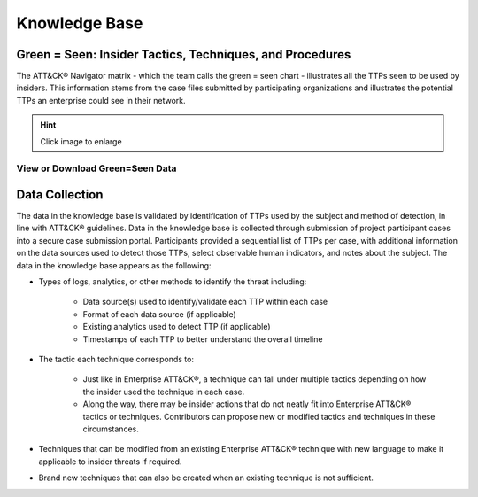 Knowledge Base
===============

.. _green=seen:

Green = Seen: Insider Tactics, Techniques, and Procedures
-----------------------------------------------------------

The ATT&CK® Navigator matrix - which the team calls the green = seen chart - illustrates all the TTPs seen to be used by insiders. This information stems from the case files submitted by participating organizations and illustrates the potential TTPs an enterprise could see in their network. 


.. FIX LINKS!!!!!

.. hint::

    Click image to enlarge

.. image:: /images/greenseen.svg
   :scale: 75%



View or Download Green=Seen Data
***********************************

.. raw:: html

    <p>
    
        <a class="btn btn-primary" target="_blank" href="https://mitre-attack.github.io/attack-navigator/#layerURL=https://center-for-threat-informed-defense.github.io/sensor-mappings-to-attack/navigator/Auditd-heatmap.json">
        <i class="fa fa-map-signs"></i> Open in ATT&CK® Navigator</a>

        <a class="btn btn-primary" target="_blank" href="..\extradocs\insider-threat-seen-ttps.xlsx" download="insider-threat-seen-ttps.xlsx">
        <i class="fa fa-download"></i> Download Excel</a>

        <a class="btn btn-primary" target="_blank" href="..\extradocs\insider-threat-ttp.json" download="insider-threat-ttp.json">
        <i class="fa fa-download"></i> Download JSON</a>
    </p>

.. seealso::

    See the :doc:`heatmap </analysis>` to visualize the frequency of each technique.

    
Data Collection
----------------

The data in the knowledge base is validated by identification of TTPs used by the subject and method of detection, in line with ATT&CK® guidelines. Data in the knowledge base is collected through submission of project participant cases into a secure case submission portal. Participants provided a sequential list of TTPs per case, with additional information on the data sources used to detect those TTPs, select observable human indicators, and notes about the subject. The data in the knowledge base appears as the following:

* Types of logs, analytics, or other methods to identify the threat including:

    * Data source(s) used to identify/validate each TTP within each case 

    * Format of each data source (if applicable) 

    * Existing analytics used to detect TTP (if applicable) 

    * Timestamps of each TTP to better understand the overall timeline 

* The tactic each technique corresponds to:

    * Just like in Enterprise ATT&CK®, a technique can fall under multiple tactics depending on how the insider used the technique in each case. 

    * Along the way, there may be insider actions that do not neatly fit into Enterprise ATT&CK® tactics or techniques. Contributors can propose new or modified tactics and techniques in these circumstances. 

* Techniques that can be modified from an existing Enterprise ATT&CK® technique with new language to make it applicable to insider threats if required. 

* Brand new techniques that can also be created when an existing technique is not sufficient. 